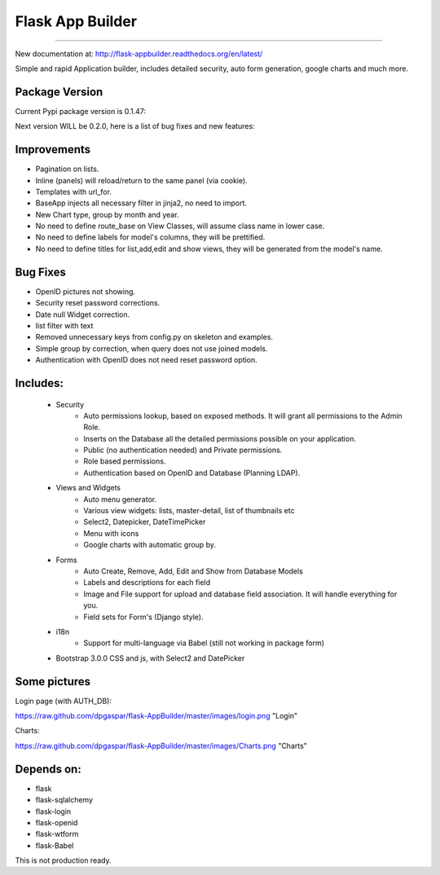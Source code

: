 Flask App Builder
=================
-----------------

New documentation at: http://flask-appbuilder.readthedocs.org/en/latest/

Simple and rapid Application builder, includes detailed security, auto form generation, google charts and much more.


Package Version
---------------

Current Pypi package version is 0.1.47:

Next version WILL be 0.2.0, here is a list of bug fixes and new features:


Improvements
------------

- Pagination on lists.
- Inline (panels) will reload/return to the same panel (via cookie).
- Templates with url_for.
- BaseApp injects all necessary filter in jinja2, no need to import.
- New Chart type, group by month and year.
- No need to define route_base on View Classes, will assume class name in lower case.
- No need to define labels for model's columns, they will be prettified.
- No need to define titles for list,add,edit and show views, they will be generated from the model's name.

Bug Fixes
---------

- OpenID pictures not showing.
- Security reset password corrections.
- Date null Widget correction.
- list filter with text
- Removed unnecessary keys from config.py on skeleton and examples.
- Simple group by correction, when query does not use joined models.
- Authentication with OpenID does not need reset password option.

Includes:
---------

  - Security
        - Auto permissions lookup, based on exposed methods. It will grant all permissions to the Admin Role.
        - Inserts on the Database all the detailed permissions possible on your application.
        - Public (no authentication needed) and Private permissions.
        - Role based permissions.
        - Authentication based on OpenID and Database (Planning LDAP).
  - Views and Widgets
	- Auto menu generator.
	- Various view widgets: lists, master-detail, list of thumbnails etc
	- Select2, Datepicker, DateTimePicker
	- Menu with icons
	- Google charts with automatic group by.
  - Forms
	- Auto Create, Remove, Add, Edit and Show from Database Models
	- Labels and descriptions for each field
	- Image and File support for upload and database field association. It will handle everything for you.
	- Field sets for Form's (Django style).
  - i18n
	- Support for multi-language via Babel (still not working in package form)
  - Bootstrap 3.0.0 CSS and js, with Select2 and DatePicker


Some pictures
-------------

Login page (with AUTH_DB):

https://raw.github.com/dpgaspar/flask-AppBuilder/master/images/login.png "Login"

Charts:

https://raw.github.com/dpgaspar/flask-AppBuilder/master/images/Charts.png "Charts"

Depends on:
-----------

- flask
- flask-sqlalchemy
- flask-login
- flask-openid
- flask-wtform
- flask-Babel

 
This is not production ready.


